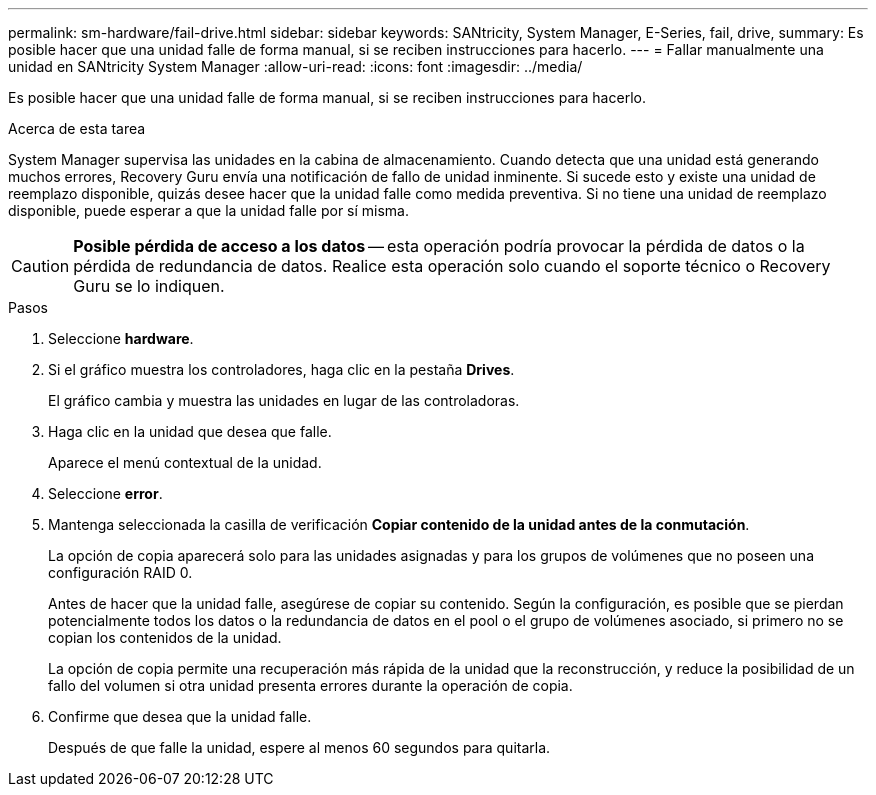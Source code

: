 ---
permalink: sm-hardware/fail-drive.html 
sidebar: sidebar 
keywords: SANtricity, System Manager, E-Series, fail, drive, 
summary: Es posible hacer que una unidad falle de forma manual, si se reciben instrucciones para hacerlo. 
---
= Fallar manualmente una unidad en SANtricity System Manager
:allow-uri-read: 
:icons: font
:imagesdir: ../media/


[role="lead"]
Es posible hacer que una unidad falle de forma manual, si se reciben instrucciones para hacerlo.

.Acerca de esta tarea
System Manager supervisa las unidades en la cabina de almacenamiento. Cuando detecta que una unidad está generando muchos errores, Recovery Guru envía una notificación de fallo de unidad inminente. Si sucede esto y existe una unidad de reemplazo disponible, quizás desee hacer que la unidad falle como medida preventiva. Si no tiene una unidad de reemplazo disponible, puede esperar a que la unidad falle por sí misma.

[CAUTION]
====
*Posible pérdida de acceso a los datos* -- esta operación podría provocar la pérdida de datos o la pérdida de redundancia de datos. Realice esta operación solo cuando el soporte técnico o Recovery Guru se lo indiquen.

====
.Pasos
. Seleccione *hardware*.
. Si el gráfico muestra los controladores, haga clic en la pestaña *Drives*.
+
El gráfico cambia y muestra las unidades en lugar de las controladoras.

. Haga clic en la unidad que desea que falle.
+
Aparece el menú contextual de la unidad.

. Seleccione *error*.
. Mantenga seleccionada la casilla de verificación *Copiar contenido de la unidad antes de la conmutación*.
+
La opción de copia aparecerá solo para las unidades asignadas y para los grupos de volúmenes que no poseen una configuración RAID 0.

+
Antes de hacer que la unidad falle, asegúrese de copiar su contenido. Según la configuración, es posible que se pierdan potencialmente todos los datos o la redundancia de datos en el pool o el grupo de volúmenes asociado, si primero no se copian los contenidos de la unidad.

+
La opción de copia permite una recuperación más rápida de la unidad que la reconstrucción, y reduce la posibilidad de un fallo del volumen si otra unidad presenta errores durante la operación de copia.

. Confirme que desea que la unidad falle.
+
Después de que falle la unidad, espere al menos 60 segundos para quitarla.


